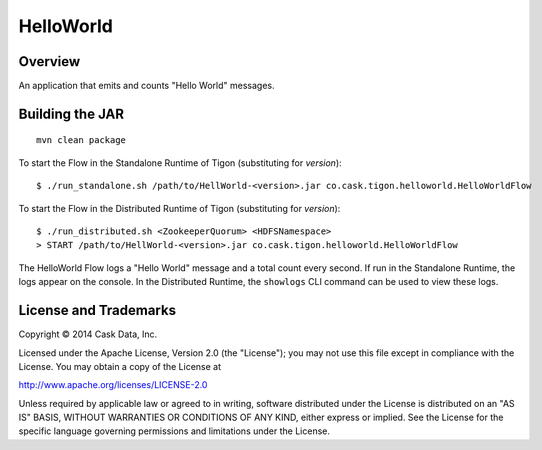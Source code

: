 HelloWorld
==========

Overview
--------

An application that emits and counts "Hello World" messages.

Building the JAR
----------------

::

    mvn clean package

To start the Flow in the Standalone Runtime of Tigon (substituting for
*version*):

::

    $ ./run_standalone.sh /path/to/HellWorld-<version>.jar co.cask.tigon.helloworld.HelloWorldFlow 

To start the Flow in the Distributed Runtime of Tigon (substituting for
*version*):

::

    $ ./run_distributed.sh <ZookeeperQuorum> <HDFSNamespace>
    > START /path/to/HellWorld-<version>.jar co.cask.tigon.helloworld.HelloWorldFlow

The HelloWorld Flow logs a "Hello World" message and a total count every
second. If run in the Standalone Runtime, the logs appear on the
console. In the Distributed Runtime, the ``showlogs`` CLI command can be
used to view these logs.

License and Trademarks
----------------------

Copyright © 2014 Cask Data, Inc.

Licensed under the Apache License, Version 2.0 (the "License"); you may
not use this file except in compliance with the License. You may obtain
a copy of the License at

http://www.apache.org/licenses/LICENSE-2.0

Unless required by applicable law or agreed to in writing, software
distributed under the License is distributed on an "AS IS" BASIS,
WITHOUT WARRANTIES OR CONDITIONS OF ANY KIND, either express or implied.
See the License for the specific language governing permissions and
limitations under the License.
